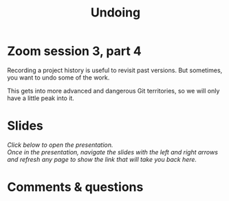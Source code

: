 #+title: Undoing
#+description: Zoom
#+colordes: #e86e0a
#+slug: 12_git_undo
#+weight: 12

#+OPTIONS: toc:nil

* Zoom session 3, part 4

Recording a project history is useful to revisit past versions. But sometimes, you want to undo some of the work.

This gets into more advanced and dangerous Git territories, so we will only have a little peak into it.

* Slides

/Click below to open the presentation.\\
Once in the presentation, navigate the slides with the left and right arrows and refresh any page to show the link that will take you back here./

#+BEGIN_export html
<a href="https://westgrid-slides.netlify.app/git_rewrite/#/"><p align="center"><img src="/img/git/git_rewrite_slides.png" title="" width="100%" style="border-style: solid; border-width: 1.5px 1.5px 0 2px; border-color: black"/></p></a>
#+END_export

* Comments & questions
